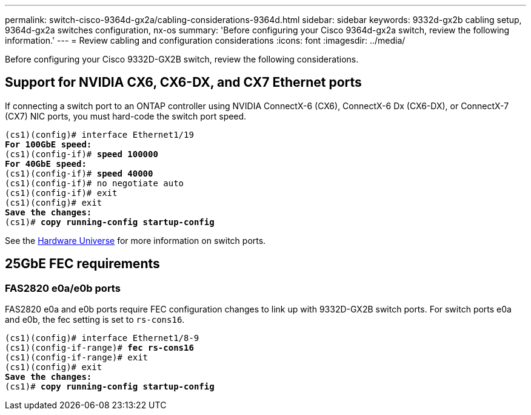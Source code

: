 ---
permalink: switch-cisco-9364d-gx2a/cabling-considerations-9364d.html
sidebar: sidebar
keywords: 9332d-gx2b cabling setup, 9364d-gx2a switches configuration, nx-os
summary: 'Before configuring your Cisco 9364d-gx2a switch, review the following information.'
---
= Review cabling and configuration considerations
:icons: font
:imagesdir: ../media/

[.lead]
Before configuring your Cisco 9332D-GX2B switch, review the following considerations. 

== Support for NVIDIA CX6, CX6-DX, and CX7 Ethernet ports
If connecting a switch port to an ONTAP controller using NVIDIA ConnectX-6 (CX6), ConnectX-6 Dx (CX6-DX), or ConnectX-7 (CX7) NIC ports, you must hard-code the switch port speed.

[subs=+quotes]
----
(cs1)(config)# interface Ethernet1/19
*For 100GbE speed:*
(cs1)(config-if)# *speed 100000*
*For 40GbE speed:*
(cs1)(config-if)# *speed 40000*
(cs1)(config-if)# no negotiate auto
(cs1)(config-if)# exit
(cs1)(config)# exit
*Save the changes:*
(cs1)# *copy running-config startup-config*
----
See the https://hwu.netapp.com/Switch/Index[Hardware Universe^] for more information on switch ports.

== 25GbE FEC requirements

=== FAS2820 e0a/e0b ports
FAS2820 e0a and e0b ports require FEC configuration changes to link up with 
9332D-GX2B switch ports.
For switch ports e0a and e0b, the fec setting is set to `rs-cons16`.

[subs=+quotes]
----
(cs1)(config)# interface Ethernet1/8-9
(cs1)(config-if-range)# *fec rs-cons16*
(cs1)(config-if-range)# exit
(cs1)(config)# exit
*Save the changes:*
(cs1)# *copy running-config startup-config*
----

//== Ports do not link up due to TCAM resources
//On the 9332D-GX2B switch, the Ternary Content Addressable Memory (TCAM) resources configured in the configuration utilized by the switch are exhausted. 

//See the Knowledge Base article https://kb.netapp.com/on-prem/Switches/Cisco-KBs/Ports_do_not_link_up_on_Cisco_Nexus_9336C-FX2_due_to_TCAM_resources[Ports do not link up on Cisco Nexus 9336C-FX2 due to TCAM resources^] for details on how to resolve this issue. 


// New content for OAM project, AFFFASDOC-331, 2025-APR-28